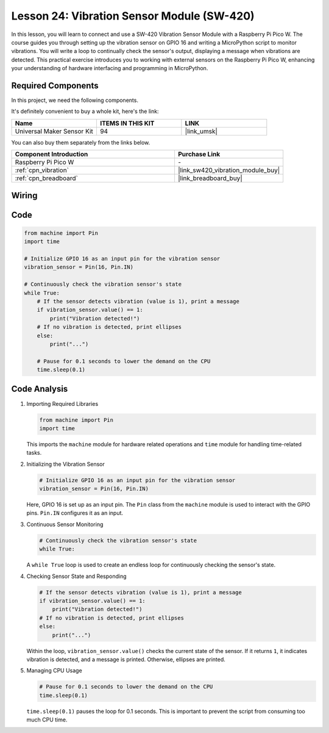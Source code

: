 .. _pico_lesson24_vibration_sensor:

Lesson 24: Vibration Sensor Module (SW-420)
==============================================

In this lesson, you will learn to connect and use a SW-420 Vibration Sensor Module with a Raspberry Pi Pico W. The course guides you through setting up the vibration sensor on GPIO 16 and writing a MicroPython script to monitor vibrations. You will write a loop to continually check the sensor's output, displaying a message when vibrations are detected. This practical exercise introduces you to working with external sensors on the Raspberry Pi Pico W, enhancing your understanding of hardware interfacing and programming in MicroPython.

Required Components
--------------------------

In this project, we need the following components. 

It's definitely convenient to buy a whole kit, here's the link: 

.. list-table::
    :widths: 20 20 20
    :header-rows: 1

    *   - Name	
        - ITEMS IN THIS KIT
        - LINK
    *   - Universal Maker Sensor Kit
        - 94
        - |link_umsk|

You can also buy them separately from the links below.

.. list-table::
    :widths: 30 20
    :header-rows: 1

    *   - Component Introduction
        - Purchase Link

    *   - Raspberry Pi Pico W
        - \-
    *   - :ref:`cpn_vibration`
        - |link_sw420_vibration_module_buy|
    *   - :ref:`cpn_breadboard`
        - |link_breadboard_buy|


Wiring
---------------------------

.. image:: img/Lesson_24_vibration_module_bb.png
    :width: 100%


Code
---------------------------

.. code-block:: python

   from machine import Pin
   import time
   
   # Initialize GPIO 16 as an input pin for the vibration sensor
   vibration_sensor = Pin(16, Pin.IN)
   
   # Continuously check the vibration sensor's state
   while True:
       # If the sensor detects vibration (value is 1), print a message
       if vibration_sensor.value() == 1:
           print("Vibration detected!")
       # If no vibration is detected, print ellipses
       else:
           print("...")
   
       # Pause for 0.1 seconds to lower the demand on the CPU
       time.sleep(0.1)


Code Analysis
---------------------------

#. Importing Required Libraries

   .. code-block:: python

      from machine import Pin
      import time

   This imports the ``machine`` module for hardware related operations and ``time`` module for handling time-related tasks.

#. Initializing the Vibration Sensor

   .. code-block:: python
 
      # Initialize GPIO 16 as an input pin for the vibration sensor
      vibration_sensor = Pin(16, Pin.IN)
 
   Here, GPIO 16 is set up as an input pin. The ``Pin`` class from the ``machine`` module is used to interact with the GPIO pins. ``Pin.IN`` configures it as an input.

#. Continuous Sensor Monitoring

   .. code-block:: python

      # Continuously check the vibration sensor's state
      while True:

   A ``while True`` loop is used to create an endless loop for continuously checking the sensor's state.

#. Checking Sensor State and Responding

   .. code-block:: python

          # If the sensor detects vibration (value is 1), print a message
          if vibration_sensor.value() == 1:
              print("Vibration detected!")
          # If no vibration is detected, print ellipses
          else:
              print("...")

   Within the loop, ``vibration_sensor.value()`` checks the current state of the sensor. If it returns ``1``, it indicates vibration is detected, and a message is printed. Otherwise, ellipses are printed.

#. Managing CPU Usage

   .. code-block:: python

          # Pause for 0.1 seconds to lower the demand on the CPU
          time.sleep(0.1)

   ``time.sleep(0.1)`` pauses the loop for 0.1 seconds. This is important to prevent the script from consuming too much CPU time.
